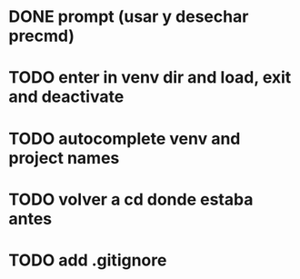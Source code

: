 * DONE prompt (usar y desechar precmd)
* TODO enter in venv dir and load, exit and deactivate
* TODO autocomplete venv and project names
* TODO volver a cd donde estaba antes
* TODO add .gitignore

